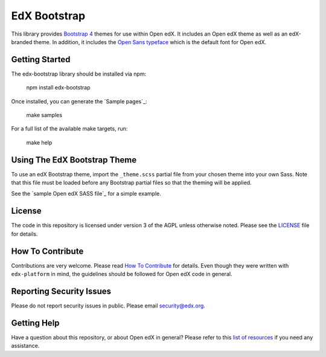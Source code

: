 EdX Bootstrap
=============

This library provides `Bootstrap 4`_ themes for use within Open edX. It
includes an Open edX theme as well as an edX-branded theme. In addition,
it includes the `Open Sans typeface`_ which is the default font for Open edX.

.. _Bootstrap 4: https://v4-alpha.getbootstrap.com/
.. _Open Sans typeface: https://fonts.google.com/specimen/Open+Sans

Getting Started
---------------

The edx-bootstrap library should be installed via npm:

    npm install edx-bootstrap

Once installed, you can generate the `Sample pages`_:

    make samples

For a full list of the available make targets, run:

    make help

.. sample pages: https://github.com/edx/edx-bootstrap/blob/master/samples

Using The EdX Bootstrap Theme
-----------------------------

To use an edX Bootstrap theme, import the ``_theme.scss`` partial file from
your chosen theme into your own Sass. Note that this file must be loaded before
any Bootstrap partial files so that the theming will be applied.

See the `sample Open edX SASS file`_ for a simple example.

.. sample Open edX SASS file: https://github.com/edx/edx-bootstrap/blob/master/samples/open-edx/sass/sample.scss

License
-------

The code in this repository is licensed under version 3 of the AGPL
unless otherwise noted. Please see the `LICENSE`_ file for details.

.. _LICENSE: https://github.com/edx/edx-bootstrap/blob/master/LICENSE

How To Contribute
-----------------

Contributions are very welcome. Please read `How To Contribute`_ for details.
Even though they were written with ``edx-platform`` in mind, the guidelines
should be followed for Open edX code in general.

.. _How To Contribute: https://github.com/edx/edx-platform/blob/master/CONTRIBUTING.rst

Reporting Security Issues
-------------------------

Please do not report security issues in public. Please email security@edx.org.

Getting Help
------------

Have a question about this repository, or about Open edX in general?  Please
refer to this `list of resources`_ if you need any assistance.

.. _list of resources: https://open.edx.org/getting-help
